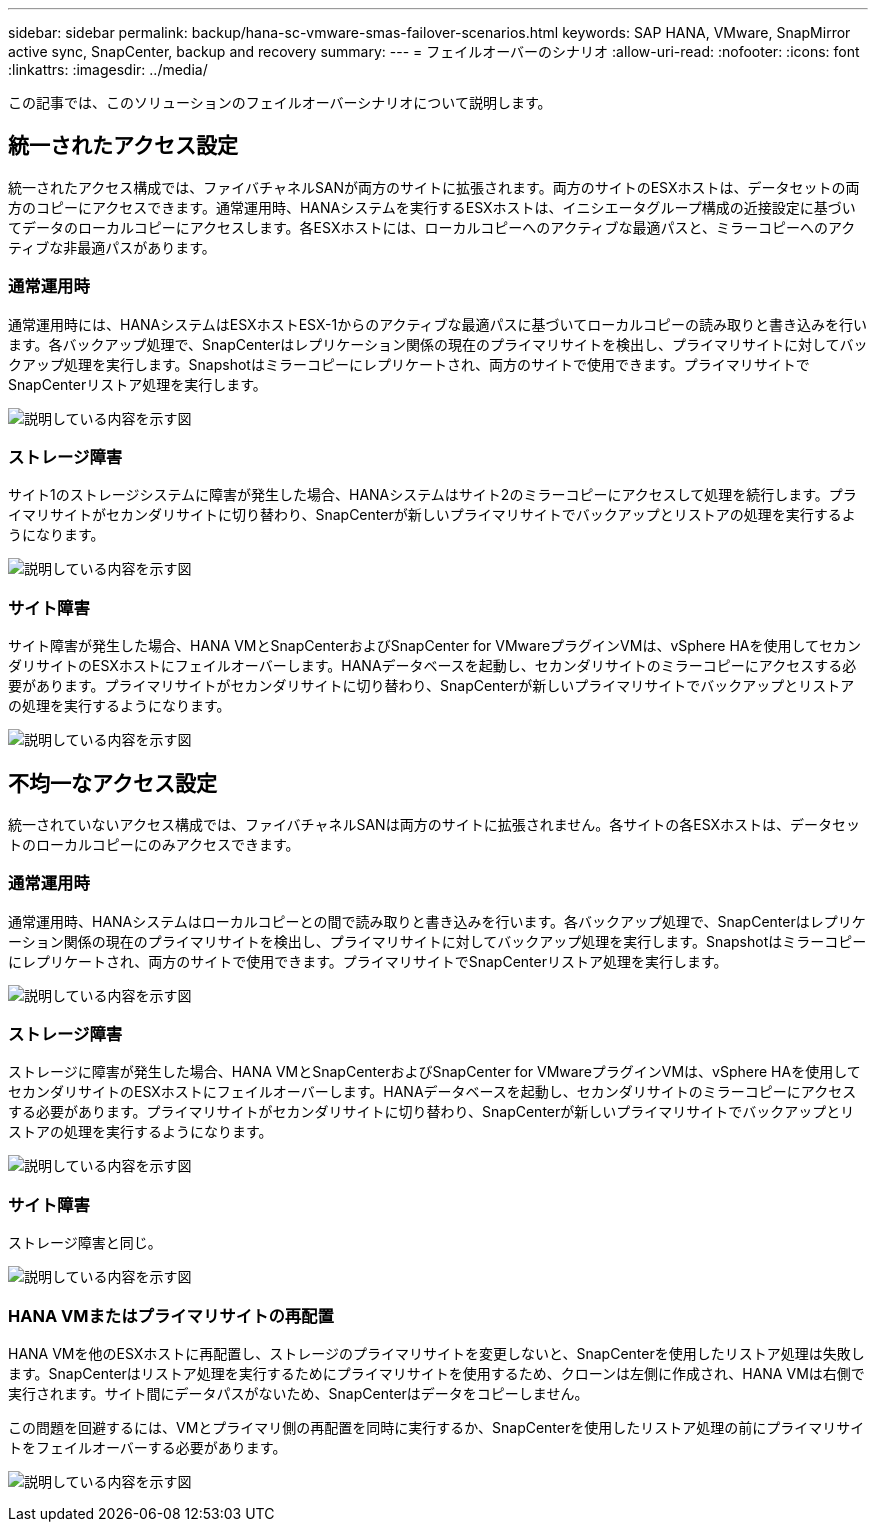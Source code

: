 ---
sidebar: sidebar 
permalink: backup/hana-sc-vmware-smas-failover-scenarios.html 
keywords: SAP HANA, VMware, SnapMirror active sync, SnapCenter, backup and recovery 
summary:  
---
= フェイルオーバーのシナリオ
:allow-uri-read: 
:nofooter: 
:icons: font
:linkattrs: 
:imagesdir: ../media/


[role="lead"]
この記事では、このソリューションのフェイルオーバーシナリオについて説明します。



== 統一されたアクセス設定

統一されたアクセス構成では、ファイバチャネルSANが両方のサイトに拡張されます。両方のサイトのESXホストは、データセットの両方のコピーにアクセスできます。通常運用時、HANAシステムを実行するESXホストは、イニシエータグループ構成の近接設定に基づいてデータのローカルコピーにアクセスします。各ESXホストには、ローカルコピーへのアクティブな最適パスと、ミラーコピーへのアクティブな非最適パスがあります。



=== 通常運用時

通常運用時には、HANAシステムはESXホストESX-1からのアクティブな最適パスに基づいてローカルコピーの読み取りと書き込みを行います。各バックアップ処理で、SnapCenterはレプリケーション関係の現在のプライマリサイトを検出し、プライマリサイトに対してバックアップ処理を実行します。Snapshotはミラーコピーにレプリケートされ、両方のサイトで使用できます。プライマリサイトでSnapCenterリストア処理を実行します。

image:sc-saphana-vmware-smas-image42.png["説明している内容を示す図"]



=== ストレージ障害

サイト1のストレージシステムに障害が発生した場合、HANAシステムはサイト2のミラーコピーにアクセスして処理を続行します。プライマリサイトがセカンダリサイトに切り替わり、SnapCenterが新しいプライマリサイトでバックアップとリストアの処理を実行するようになります。

image:sc-saphana-vmware-smas-image43.png["説明している内容を示す図"]



=== サイト障害

サイト障害が発生した場合、HANA VMとSnapCenterおよびSnapCenter for VMwareプラグインVMは、vSphere HAを使用してセカンダリサイトのESXホストにフェイルオーバーします。HANAデータベースを起動し、セカンダリサイトのミラーコピーにアクセスする必要があります。プライマリサイトがセカンダリサイトに切り替わり、SnapCenterが新しいプライマリサイトでバックアップとリストアの処理を実行するようになります。

image:sc-saphana-vmware-smas-image44.png["説明している内容を示す図"]



== 不均一なアクセス設定

統一されていないアクセス構成では、ファイバチャネルSANは両方のサイトに拡張されません。各サイトの各ESXホストは、データセットのローカルコピーにのみアクセスできます。



=== 通常運用時

通常運用時、HANAシステムはローカルコピーとの間で読み取りと書き込みを行います。各バックアップ処理で、SnapCenterはレプリケーション関係の現在のプライマリサイトを検出し、プライマリサイトに対してバックアップ処理を実行します。Snapshotはミラーコピーにレプリケートされ、両方のサイトで使用できます。プライマリサイトでSnapCenterリストア処理を実行します。

image:sc-saphana-vmware-smas-image45.png["説明している内容を示す図"]



=== ストレージ障害

ストレージに障害が発生した場合、HANA VMとSnapCenterおよびSnapCenter for VMwareプラグインVMは、vSphere HAを使用してセカンダリサイトのESXホストにフェイルオーバーします。HANAデータベースを起動し、セカンダリサイトのミラーコピーにアクセスする必要があります。プライマリサイトがセカンダリサイトに切り替わり、SnapCenterが新しいプライマリサイトでバックアップとリストアの処理を実行するようになります。

image:sc-saphana-vmware-smas-image46.png["説明している内容を示す図"]



=== サイト障害

ストレージ障害と同じ。

image:sc-saphana-vmware-smas-image47.png["説明している内容を示す図"]



=== HANA VMまたはプライマリサイトの再配置

HANA VMを他のESXホストに再配置し、ストレージのプライマリサイトを変更しないと、SnapCenterを使用したリストア処理は失敗します。SnapCenterはリストア処理を実行するためにプライマリサイトを使用するため、クローンは左側に作成され、HANA VMは右側で実行されます。サイト間にデータパスがないため、SnapCenterはデータをコピーしません。

この問題を回避するには、VMとプライマリ側の再配置を同時に実行するか、SnapCenterを使用したリストア処理の前にプライマリサイトをフェイルオーバーする必要があります。

image:sc-saphana-vmware-smas-image48.png["説明している内容を示す図"]
